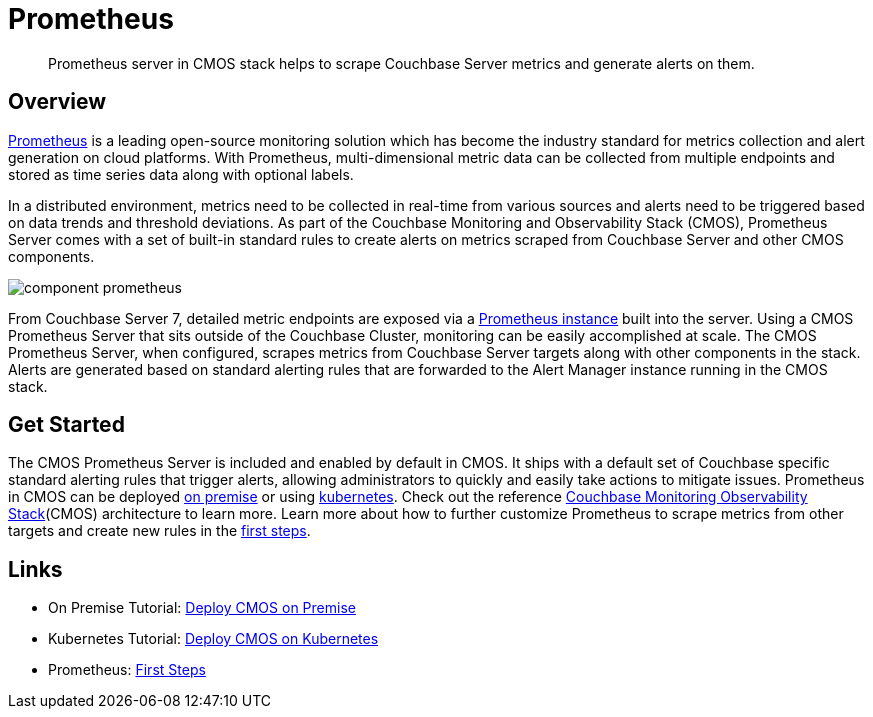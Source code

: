 = Prometheus

[abstract]
Prometheus server in CMOS stack helps to scrape Couchbase Server metrics and generate alerts on them.

== Overview

https://prometheus.io[Prometheus^] is a leading open-source monitoring solution which has become the industry standard for metrics collection and alert generation on cloud platforms.
With Prometheus, multi-dimensional metric data can be collected from multiple endpoints and stored as time series data along with optional labels.

In a distributed environment, metrics need to be collected in real-time from various sources and alerts need to be triggered based on data trends and threshold deviations.
As part of the Couchbase Monitoring and Observability Stack (CMOS), Prometheus Server comes with a set of built-in standard rules to create alerts on metrics scraped from Couchbase Server and other CMOS components.

ifdef::env-github[]
:imagesdir: https://github.com/couchbaselabs/observability/raw/main/docs/modules/ROOT/assets/images
endif::[]
image:component-prometheus.png[]

From Couchbase Server 7, detailed metric endpoints are exposed via a https://docs.couchbase.com/server/current/introduction/whats-new.html#scalable-statistics[Prometheus instance^] built into the server.
Using a CMOS Prometheus Server that sits outside of the Couchbase Cluster, monitoring can be easily accomplished at scale.
The CMOS Prometheus Server, when configured, scrapes metrics from Couchbase Server targets along with other components in the stack.
Alerts are generated based on standard alerting rules that are forwarded to the Alert Manager instance running in the CMOS stack.

== Get Started

The CMOS Prometheus Server is included and enabled by default in CMOS.
It ships with a default set of Couchbase specific standard alerting rules that trigger alerts, allowing administrators to quickly and easily take actions to mitigate issues.
Prometheus in CMOS can be deployed xref:tutorial-onpremise.adoc[on premise] or using xref:tutorial-kubernetes.adoc[kubernetes].
Check out the reference xref:architecture.adoc[Couchbase Monitoring Observability Stack](CMOS) architecture to learn more.
Learn more about how to further customize Prometheus to scrape metrics from other targets and create new rules in the https://prometheus.io/docs/introduction/first_steps[first steps^].

== Links

* On Premise Tutorial: xref:tutorial-onpremise.adoc[Deploy CMOS on Premise]
* Kubernetes Tutorial: xref:tutorial-kubernetes.adoc[Deploy CMOS on Kubernetes]
* Prometheus: https://prometheus.io/docs/introduction/first_steps[First Steps^]
